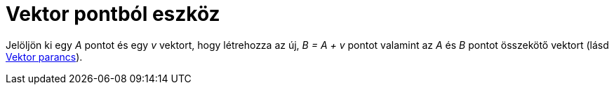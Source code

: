 = Vektor pontból eszköz
:page-en: tools/Vector_from_Point
ifdef::env-github[:imagesdir: /hu/modules/ROOT/assets/images]

Jelöljön ki egy _A_ pontot és egy _v_ vektort, hogy létrehozza az új, _B = A + v_ pontot valamint az _A_ és _B_ pontot
összekötő vektort (lásd xref:/commands/Vektor.adoc[Vektor parancs]).
